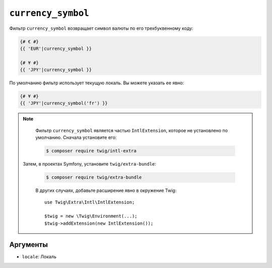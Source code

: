 ``currency_symbol``
===================

Фильтр ``currency_symbol`` возвращает символ валюты по его трехбуквенному коду:

.. code-block:: twig

    {# € #}
    {{ 'EUR'|currency_symbol }}

    {# ¥ #}
    {{ 'JPY'|currency_symbol }}

По умолчанию фильтр использует текущую локаль. Вы можете указать ее явно:

.. code-block:: twig

    {# ¥ #}
    {{ 'JPY'|currency_symbol('fr') }}

.. note::

    Фильтр ``currency_symbol`` является частью ``IntlExtension``, которое не
    установлено по умолчанию. Сначала установите его:

    .. code-block:: bash

        $ composer require twig/intl-extra

   Затем, в проектах Symfony, установите ``twig/extra-bundle``:

    .. code-block:: bash

        $ composer require twig/extra-bundle

    В других случаях, добавьте расширение явно в окружение Twig::

        use Twig\Extra\Intl\IntlExtension;

        $twig = new \Twig\Environment(...);
        $twig->addExtension(new IntlExtension());

Аргументы
---------

* ``locale``: Локаль
